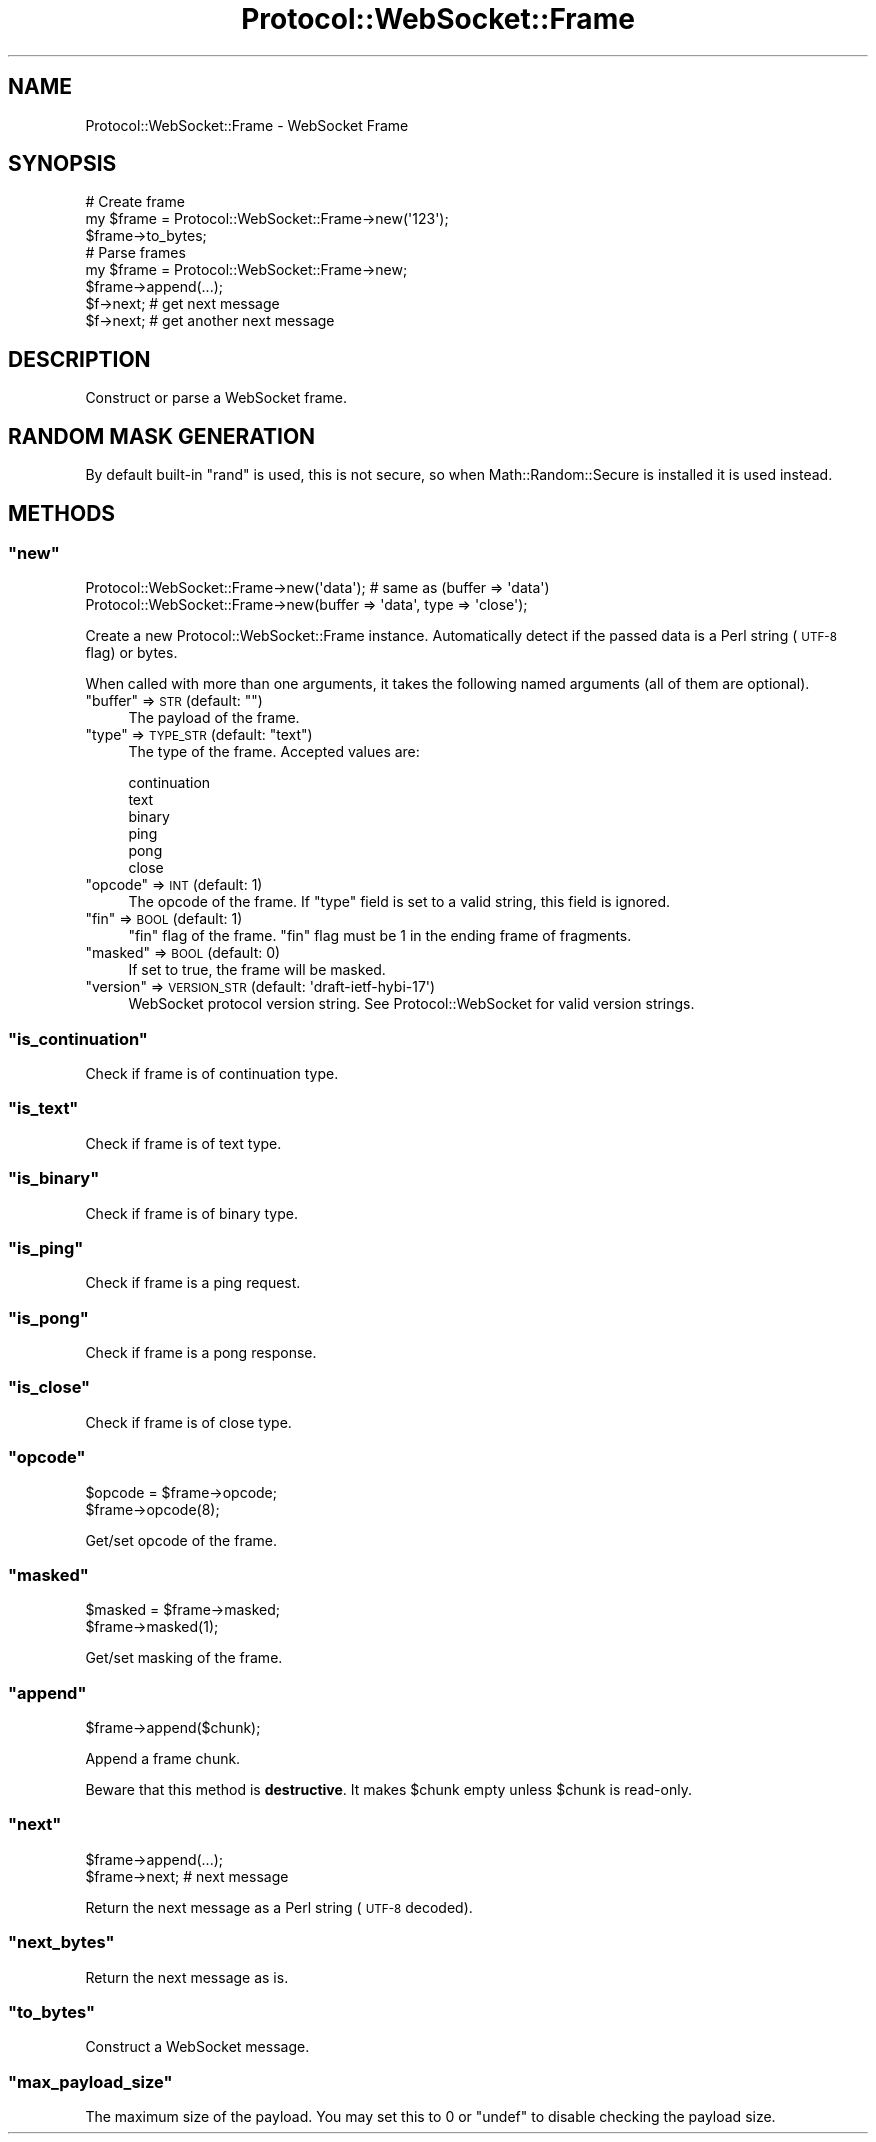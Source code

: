 .\" Automatically generated by Pod::Man 4.14 (Pod::Simple 3.40)
.\"
.\" Standard preamble:
.\" ========================================================================
.de Sp \" Vertical space (when we can't use .PP)
.if t .sp .5v
.if n .sp
..
.de Vb \" Begin verbatim text
.ft CW
.nf
.ne \\$1
..
.de Ve \" End verbatim text
.ft R
.fi
..
.\" Set up some character translations and predefined strings.  \*(-- will
.\" give an unbreakable dash, \*(PI will give pi, \*(L" will give a left
.\" double quote, and \*(R" will give a right double quote.  \*(C+ will
.\" give a nicer C++.  Capital omega is used to do unbreakable dashes and
.\" therefore won't be available.  \*(C` and \*(C' expand to `' in nroff,
.\" nothing in troff, for use with C<>.
.tr \(*W-
.ds C+ C\v'-.1v'\h'-1p'\s-2+\h'-1p'+\s0\v'.1v'\h'-1p'
.ie n \{\
.    ds -- \(*W-
.    ds PI pi
.    if (\n(.H=4u)&(1m=24u) .ds -- \(*W\h'-12u'\(*W\h'-12u'-\" diablo 10 pitch
.    if (\n(.H=4u)&(1m=20u) .ds -- \(*W\h'-12u'\(*W\h'-8u'-\"  diablo 12 pitch
.    ds L" ""
.    ds R" ""
.    ds C` ""
.    ds C' ""
'br\}
.el\{\
.    ds -- \|\(em\|
.    ds PI \(*p
.    ds L" ``
.    ds R" ''
.    ds C`
.    ds C'
'br\}
.\"
.\" Escape single quotes in literal strings from groff's Unicode transform.
.ie \n(.g .ds Aq \(aq
.el       .ds Aq '
.\"
.\" If the F register is >0, we'll generate index entries on stderr for
.\" titles (.TH), headers (.SH), subsections (.SS), items (.Ip), and index
.\" entries marked with X<> in POD.  Of course, you'll have to process the
.\" output yourself in some meaningful fashion.
.\"
.\" Avoid warning from groff about undefined register 'F'.
.de IX
..
.nr rF 0
.if \n(.g .if rF .nr rF 1
.if (\n(rF:(\n(.g==0)) \{\
.    if \nF \{\
.        de IX
.        tm Index:\\$1\t\\n%\t"\\$2"
..
.        if !\nF==2 \{\
.            nr % 0
.            nr F 2
.        \}
.    \}
.\}
.rr rF
.\"
.\" Accent mark definitions (@(#)ms.acc 1.5 88/02/08 SMI; from UCB 4.2).
.\" Fear.  Run.  Save yourself.  No user-serviceable parts.
.    \" fudge factors for nroff and troff
.if n \{\
.    ds #H 0
.    ds #V .8m
.    ds #F .3m
.    ds #[ \f1
.    ds #] \fP
.\}
.if t \{\
.    ds #H ((1u-(\\\\n(.fu%2u))*.13m)
.    ds #V .6m
.    ds #F 0
.    ds #[ \&
.    ds #] \&
.\}
.    \" simple accents for nroff and troff
.if n \{\
.    ds ' \&
.    ds ` \&
.    ds ^ \&
.    ds , \&
.    ds ~ ~
.    ds /
.\}
.if t \{\
.    ds ' \\k:\h'-(\\n(.wu*8/10-\*(#H)'\'\h"|\\n:u"
.    ds ` \\k:\h'-(\\n(.wu*8/10-\*(#H)'\`\h'|\\n:u'
.    ds ^ \\k:\h'-(\\n(.wu*10/11-\*(#H)'^\h'|\\n:u'
.    ds , \\k:\h'-(\\n(.wu*8/10)',\h'|\\n:u'
.    ds ~ \\k:\h'-(\\n(.wu-\*(#H-.1m)'~\h'|\\n:u'
.    ds / \\k:\h'-(\\n(.wu*8/10-\*(#H)'\z\(sl\h'|\\n:u'
.\}
.    \" troff and (daisy-wheel) nroff accents
.ds : \\k:\h'-(\\n(.wu*8/10-\*(#H+.1m+\*(#F)'\v'-\*(#V'\z.\h'.2m+\*(#F'.\h'|\\n:u'\v'\*(#V'
.ds 8 \h'\*(#H'\(*b\h'-\*(#H'
.ds o \\k:\h'-(\\n(.wu+\w'\(de'u-\*(#H)/2u'\v'-.3n'\*(#[\z\(de\v'.3n'\h'|\\n:u'\*(#]
.ds d- \h'\*(#H'\(pd\h'-\w'~'u'\v'-.25m'\f2\(hy\fP\v'.25m'\h'-\*(#H'
.ds D- D\\k:\h'-\w'D'u'\v'-.11m'\z\(hy\v'.11m'\h'|\\n:u'
.ds th \*(#[\v'.3m'\s+1I\s-1\v'-.3m'\h'-(\w'I'u*2/3)'\s-1o\s+1\*(#]
.ds Th \*(#[\s+2I\s-2\h'-\w'I'u*3/5'\v'-.3m'o\v'.3m'\*(#]
.ds ae a\h'-(\w'a'u*4/10)'e
.ds Ae A\h'-(\w'A'u*4/10)'E
.    \" corrections for vroff
.if v .ds ~ \\k:\h'-(\\n(.wu*9/10-\*(#H)'\s-2\u~\d\s+2\h'|\\n:u'
.if v .ds ^ \\k:\h'-(\\n(.wu*10/11-\*(#H)'\v'-.4m'^\v'.4m'\h'|\\n:u'
.    \" for low resolution devices (crt and lpr)
.if \n(.H>23 .if \n(.V>19 \
\{\
.    ds : e
.    ds 8 ss
.    ds o a
.    ds d- d\h'-1'\(ga
.    ds D- D\h'-1'\(hy
.    ds th \o'bp'
.    ds Th \o'LP'
.    ds ae ae
.    ds Ae AE
.\}
.rm #[ #] #H #V #F C
.\" ========================================================================
.\"
.IX Title "Protocol::WebSocket::Frame 3"
.TH Protocol::WebSocket::Frame 3 "2019-03-09" "perl v5.32.0" "User Contributed Perl Documentation"
.\" For nroff, turn off justification.  Always turn off hyphenation; it makes
.\" way too many mistakes in technical documents.
.if n .ad l
.nh
.SH "NAME"
Protocol::WebSocket::Frame \- WebSocket Frame
.SH "SYNOPSIS"
.IX Header "SYNOPSIS"
.Vb 3
\&    # Create frame
\&    my $frame = Protocol::WebSocket::Frame\->new(\*(Aq123\*(Aq);
\&    $frame\->to_bytes;
\&
\&    # Parse frames
\&    my $frame = Protocol::WebSocket::Frame\->new;
\&    $frame\->append(...);
\&    $f\->next; # get next message
\&    $f\->next; # get another next message
.Ve
.SH "DESCRIPTION"
.IX Header "DESCRIPTION"
Construct or parse a WebSocket frame.
.SH "RANDOM MASK GENERATION"
.IX Header "RANDOM MASK GENERATION"
By default built-in \f(CW\*(C`rand\*(C'\fR is used, this is not secure, so when
Math::Random::Secure is installed it is used instead.
.SH "METHODS"
.IX Header "METHODS"
.ie n .SS """new"""
.el .SS "\f(CWnew\fP"
.IX Subsection "new"
.Vb 2
\&    Protocol::WebSocket::Frame\->new(\*(Aqdata\*(Aq);   # same as (buffer => \*(Aqdata\*(Aq)
\&    Protocol::WebSocket::Frame\->new(buffer => \*(Aqdata\*(Aq, type => \*(Aqclose\*(Aq);
.Ve
.PP
Create a new Protocol::WebSocket::Frame instance. Automatically detect if the
passed data is a Perl string (\s-1UTF\-8\s0 flag) or bytes.
.PP
When called with more than one arguments, it takes the following named arguments
(all of them are optional).
.ie n .IP """buffer"" => \s-1STR\s0 (default: """")" 4
.el .IP "\f(CWbuffer\fR => \s-1STR\s0 (default: \f(CW``''\fR)" 4
.IX Item "buffer => STR (default: """")"
The payload of the frame.
.ie n .IP """type"" => \s-1TYPE_STR\s0 (default: ""text"")" 4
.el .IP "\f(CWtype\fR => \s-1TYPE_STR\s0 (default: \f(CW``text''\fR)" 4
.IX Item "type => TYPE_STR (default: ""text"")"
The type of the frame. Accepted values are:
.Sp
.Vb 6
\&    continuation
\&    text
\&    binary
\&    ping
\&    pong
\&    close
.Ve
.ie n .IP """opcode"" => \s-1INT\s0 (default: 1)" 4
.el .IP "\f(CWopcode\fR => \s-1INT\s0 (default: 1)" 4
.IX Item "opcode => INT (default: 1)"
The opcode of the frame. If \f(CW\*(C`type\*(C'\fR field is set to a valid string, this field is ignored.
.ie n .IP """fin"" => \s-1BOOL\s0 (default: 1)" 4
.el .IP "\f(CWfin\fR => \s-1BOOL\s0 (default: 1)" 4
.IX Item "fin => BOOL (default: 1)"
\&\*(L"fin\*(R" flag of the frame. \*(L"fin\*(R" flag must be 1 in the ending frame of fragments.
.ie n .IP """masked"" => \s-1BOOL\s0 (default: 0)" 4
.el .IP "\f(CWmasked\fR => \s-1BOOL\s0 (default: 0)" 4
.IX Item "masked => BOOL (default: 0)"
If set to true, the frame will be masked.
.ie n .IP """version"" => \s-1VERSION_STR\s0 (default: \*(Aqdraft\-ietf\-hybi\-17\*(Aq)" 4
.el .IP "\f(CWversion\fR => \s-1VERSION_STR\s0 (default: \f(CW\*(Aqdraft\-ietf\-hybi\-17\*(Aq\fR)" 4
.IX Item "version => VERSION_STR (default: draft-ietf-hybi-17)"
WebSocket protocol version string. See Protocol::WebSocket for valid version strings.
.ie n .SS """is_continuation"""
.el .SS "\f(CWis_continuation\fP"
.IX Subsection "is_continuation"
Check if frame is of continuation type.
.ie n .SS """is_text"""
.el .SS "\f(CWis_text\fP"
.IX Subsection "is_text"
Check if frame is of text type.
.ie n .SS """is_binary"""
.el .SS "\f(CWis_binary\fP"
.IX Subsection "is_binary"
Check if frame is of binary type.
.ie n .SS """is_ping"""
.el .SS "\f(CWis_ping\fP"
.IX Subsection "is_ping"
Check if frame is a ping request.
.ie n .SS """is_pong"""
.el .SS "\f(CWis_pong\fP"
.IX Subsection "is_pong"
Check if frame is a pong response.
.ie n .SS """is_close"""
.el .SS "\f(CWis_close\fP"
.IX Subsection "is_close"
Check if frame is of close type.
.ie n .SS """opcode"""
.el .SS "\f(CWopcode\fP"
.IX Subsection "opcode"
.Vb 2
\&    $opcode = $frame\->opcode;
\&    $frame\->opcode(8);
.Ve
.PP
Get/set opcode of the frame.
.ie n .SS """masked"""
.el .SS "\f(CWmasked\fP"
.IX Subsection "masked"
.Vb 2
\&    $masked = $frame\->masked;
\&    $frame\->masked(1);
.Ve
.PP
Get/set masking of the frame.
.ie n .SS """append"""
.el .SS "\f(CWappend\fP"
.IX Subsection "append"
.Vb 1
\&    $frame\->append($chunk);
.Ve
.PP
Append a frame chunk.
.PP
Beware that this method is \fBdestructive\fR.
It makes \f(CW$chunk\fR empty unless \f(CW$chunk\fR is read-only.
.ie n .SS """next"""
.el .SS "\f(CWnext\fP"
.IX Subsection "next"
.Vb 1
\&    $frame\->append(...);
\&
\&    $frame\->next; # next message
.Ve
.PP
Return the next message as a Perl string (\s-1UTF\-8\s0 decoded).
.ie n .SS """next_bytes"""
.el .SS "\f(CWnext_bytes\fP"
.IX Subsection "next_bytes"
Return the next message as is.
.ie n .SS """to_bytes"""
.el .SS "\f(CWto_bytes\fP"
.IX Subsection "to_bytes"
Construct a WebSocket message.
.ie n .SS """max_payload_size"""
.el .SS "\f(CWmax_payload_size\fP"
.IX Subsection "max_payload_size"
The maximum size of the payload. You may set this to \f(CW0\fR or \f(CW\*(C`undef\*(C'\fR to disable
checking the payload size.
